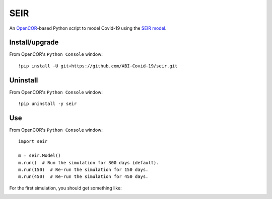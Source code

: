 SEIR
====

An `OpenCOR <https://opencor.ws/>`_-based Python script to model Covid-19 using the `SEIR model <https://cpb-ap-se2.wpmucdn.com/blogs.auckland.ac.nz/dist/d/75/files/2017/01/Covid19_SEIR_model.pdf>`_.

Install/upgrade
---------------

From OpenCOR's ``Python Console`` window::

 !pip install -U git+https://github.com/ABI-Covid-19/seir.git

Uninstall
---------

From OpenCOR's ``Python Console`` window::

 !pip uninstall -y seir

Use
---

From OpenCOR's ``Python Console`` window::

 import seir

 m = seir.Model()
 m.run()  # Run the simulation for 300 days (default).
 m.run(150)  # Re-run the simulation for 150 days.
 m.run(450)  # Re-run the simulation for 450 days.

For the first simulation, you should get something like:

.. image:: res/screenshot.png
